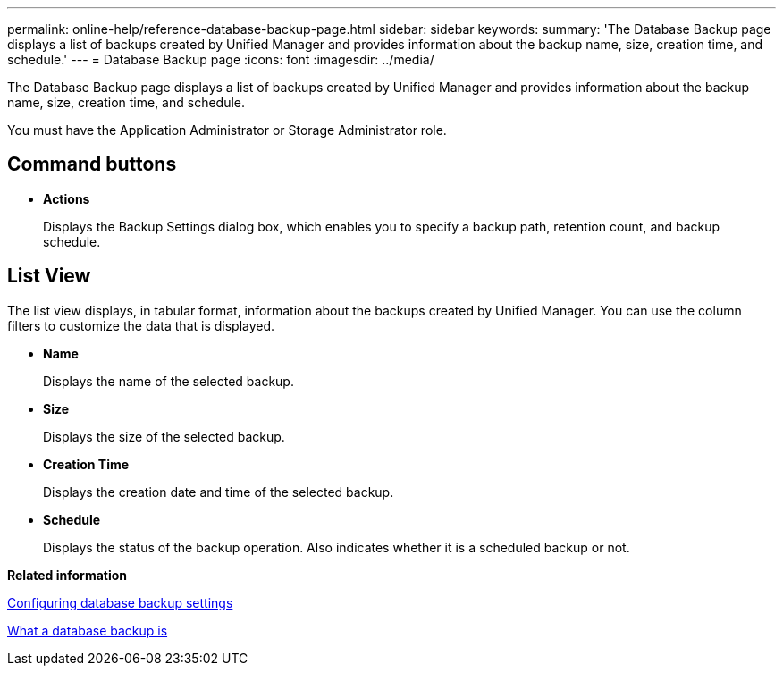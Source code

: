 ---
permalink: online-help/reference-database-backup-page.html
sidebar: sidebar
keywords: 
summary: 'The Database Backup page displays a list of backups created by Unified Manager and provides information about the backup name, size, creation time, and schedule.'
---
= Database Backup page
:icons: font
:imagesdir: ../media/

[.lead]
The Database Backup page displays a list of backups created by Unified Manager and provides information about the backup name, size, creation time, and schedule.

You must have the Application Administrator or Storage Administrator role.

== Command buttons

* *Actions*
+
Displays the Backup Settings dialog box, which enables you to specify a backup path, retention count, and backup schedule.

== List View

The list view displays, in tabular format, information about the backups created by Unified Manager. You can use the column filters to customize the data that is displayed.

* *Name*
+
Displays the name of the selected backup.

* *Size*
+
Displays the size of the selected backup.

* *Creation Time*
+
Displays the creation date and time of the selected backup.

* *Schedule*
+
Displays the status of the backup operation. Also indicates whether it is a scheduled backup or not.

*Related information*

xref:concept-configuring-the-destination-and-schedule-for-database-dump-backups.adoc[Configuring database backup settings]

xref:concept-backup-and-restore-using-a-mysql-database-dump.adoc[What a database backup is]
